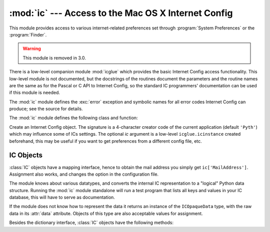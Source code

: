
:mod:`ic` --- Access to the Mac OS X Internet Config
====================================================

.. module:: ic
   :platform: Mac
   :synopsis: Access to the Mac OS X Internet Config.
   :deprecated:


This module provides access to various internet-related preferences set through
:program:`System Preferences` or the :program:`Finder`.

.. warning::

   This module is removed in 3.0.


.. index:: module: icglue

There is a low-level companion module :mod:`icglue` which provides the basic
Internet Config access functionality.  This low-level module is not documented,
but the docstrings of the routines document the parameters and the routine names
are the same as for the Pascal or C API to Internet Config, so the standard IC
programmers' documentation can be used if this module is needed.

The :mod:`ic` module defines the :exc:`error` exception and symbolic names for
all error codes Internet Config can produce; see the source for details.


.. exception:: error

   Exception raised on errors in the :mod:`ic` module.

The :mod:`ic` module defines the following class and function:


.. class:: IC([signature[, ic]])

   Create an Internet Config object. The signature is a 4-character creator code of
   the current application (default ``'Pyth'``) which may influence some of ICs
   settings. The optional *ic* argument is a low-level ``icglue.icinstance``
   created beforehand, this may be useful if you want to get preferences from a
   different config file, etc.


.. function:: launchurl(url[, hint])
              parseurl(data[, start[, end[, hint]]])
              mapfile(file)
              maptypecreator(type, creator[, filename])
              settypecreator(file)

   These functions are "shortcuts" to the methods of the same name, described
   below.


IC Objects
----------

:class:`IC` objects have a mapping interface, hence to obtain the mail address
you simply get ``ic['MailAddress']``. Assignment also works, and changes the
option in the configuration file.

The module knows about various datatypes, and converts the internal IC
representation to a "logical" Python data structure. Running the :mod:`ic`
module standalone will run a test program that lists all keys and values in your
IC database, this will have to serve as documentation.

If the module does not know how to represent the data it returns an instance of
the ``ICOpaqueData`` type, with the raw data in its :attr:`data` attribute.
Objects of this type are also acceptable values for assignment.

Besides the dictionary interface, :class:`IC` objects have the following
methods:


.. method:: IC.launchurl(url[, hint])

   Parse the given URL, launch the correct application and pass it the URL. The
   optional *hint* can be a scheme name such as ``'mailto:'``, in which case
   incomplete URLs are completed with this scheme.  If *hint* is not provided,
   incomplete URLs are invalid.


.. method:: IC.parseurl(data[, start[, end[, hint]]])

   Find an URL somewhere in *data* and return start position, end position and the
   URL. The optional *start* and *end* can be used to limit the search, so for
   instance if a user clicks in a long text field you can pass the whole text field
   and the click-position in *start* and this routine will return the whole URL in
   which the user clicked.  As above, *hint* is an optional scheme used to complete
   incomplete URLs.


.. method:: IC.mapfile(file)

   Return the mapping entry for the given *file*, which can be passed as either a
   filename or an :func:`FSSpec` result, and which need not exist.

   The mapping entry is returned as a tuple ``(version, type, creator, postcreator,
   flags, extension, appname, postappname, mimetype, entryname)``, where *version*
   is the entry version number, *type* is the 4-character filetype, *creator* is
   the 4-character creator type, *postcreator* is the 4-character creator code of
   an optional application to post-process the file after downloading, *flags* are
   various bits specifying whether to transfer in binary or ascii and such,
   *extension* is the filename extension for this file type, *appname* is the
   printable name of the application to which this file belongs, *postappname* is
   the name of the postprocessing application, *mimetype* is the MIME type of this
   file and *entryname* is the name of this entry.


.. method:: IC.maptypecreator(type, creator[, filename])

   Return the mapping entry for files with given 4-character *type* and *creator*
   codes. The optional *filename* may be specified to further help finding the
   correct entry (if the creator code is ``'????'``, for instance).

   The mapping entry is returned in the same format as for *mapfile*.


.. method:: IC.settypecreator(file)

   Given an existing *file*, specified either as a filename or as an :func:`FSSpec`
   result, set its creator and type correctly based on its extension.  The finder
   is told about the change, so the finder icon will be updated quickly.
